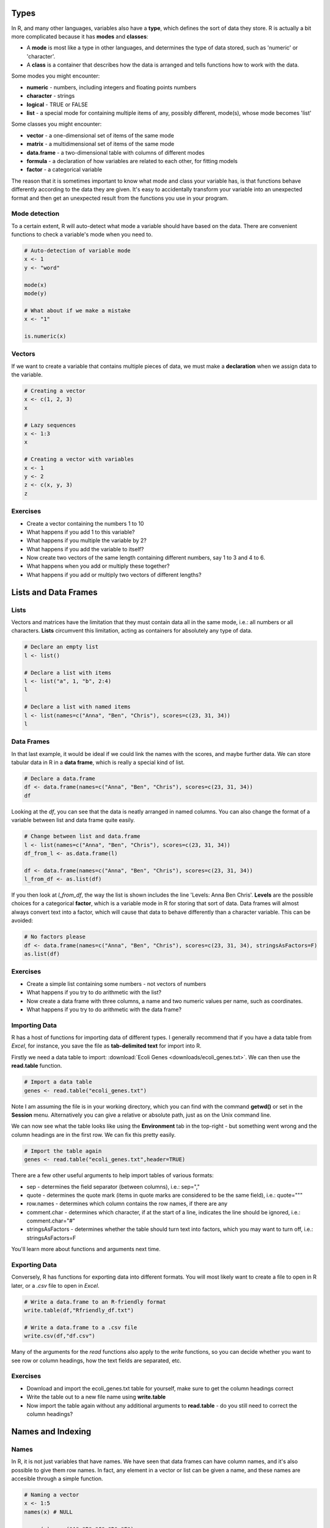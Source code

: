 Types
=====

In R, and many other languages, variables also have a **type**, which defines the sort of data they store. R is actually a bit more complicated because it has **modes** and **classes**:

* A **mode** is most like a type in other languages, and determines the type of data stored, such as 'numeric' or 'character'.
* A **class** is a container that describes how the data is arranged and tells functions how to work with the data.

Some modes you might encounter:

* **numeric** - numbers, including integers and floating points numbers
* **character** - strings
* **logical** - TRUE or FALSE
* **list** - a special mode for containing multiple items of any, possibly different, mode(s), whose mode becomes 'list'

Some classes you might encounter:

* **vector** - a one-dimensional set of items of the same mode
* **matrix** - a multidimensional set of items of the same mode
* **data.frame** - a two-dimensional table with columns of different modes
* **formula** - a declaration of how variables are related to each other, for fitting models
* **factor** - a categorical variable

The reason that it is sometimes important to know what mode and class your variable has, is that functions behave differently according to the data they are given. It's easy to accidentally transform your variable into an unexpected format and then get an unexpected result from the functions you use in your program.

Mode detection
--------------

To a certain extent, R will auto-detect what mode a variable should have based on the data. There are convenient functions to check a variable's mode when you need to.

.. code-block:: R

    # Auto-detection of variable mode
    x <- 1
    y <- "word"

    mode(x)
    mode(y)

    # What about if we make a mistake
    x <- "1"

    is.numeric(x)

Vectors
-------

If we want to create a variable that contains multiple pieces of data, we must make a **declaration** when we assign data to the variable.

.. code-block:: R

    # Creating a vector
    x <- c(1, 2, 3)
    x

    # Lazy sequences
    x <- 1:3
    x

    # Creating a vector with variables
    x <- 1
    y <- 2
    z <- c(x, y, 3)
    z

Exercises
---------

* Create a vector containing the numbers 1 to 10
* What happens if you add 1 to this variable?
* What happens if you multiple the variable by 2?
* What happens if you add the variable to itself?
* Now create two vectors of the same length containing different numbers, say 1 to 3 and 4 to 6.
* What happens when you add or multiply these together?
* What happens if you add or multiply two vectors of different lengths?

.. hidden-code-block:: R

    # Create a vector
    x <- 1:10

    # Do some arithmetic
    x + 1 
    # It adds 1 to each value in the vector
    x * 2
    # It multiplies every value by 2
    x + x
    # This time it adds the first value to the first value, the second to the second, etc.

    # Create two different vectors
    a <- 1:3
    b <- 4:6

    # Do some arithmetic
    a + b
    # It adds them element-wise, i.e.: first to first, etc.
    a * b
    # It multiplies element-wise

    # Different length vectors
    a + x
    # We get a warning, but it produces a result: repeating the shorter vector to have enough elements to add to the larger vector
    # But let's try another
    x <- 1:6
    a + x
    # No warning this time because the length of a (3) is a multiple of the length of x (6)
    # R assumes you meant to do this, and repeats a twice to add to x
    
Lists and Data Frames
=====================

Lists
-----

Vectors and matrices have the limitation that they must contain data all in the same mode, i.e.: all numbers or all characters. **Lists** circumvent this limitation, acting as containers for absolutely any type of data.

.. code-block:: R

    # Declare an empty list
    l <- list()

    # Declare a list with items
    l <- list("a", 1, "b", 2:4)
    l

    # Declare a list with named items
    l <- list(names=c("Anna", "Ben", "Chris"), scores=c(23, 31, 34))
    l

Data Frames
-----------

In that last example, it would be ideal if we could link the names with the scores, and maybe further data. We can store tabular data in R in a **data frame**, which is really a special kind of list.

.. code-block:: R

    # Declare a data.frame
    df <- data.frame(names=c("Anna", "Ben", "Chris"), scores=c(23, 31, 34))
    df

Looking at the *df*, you can see that the data is neatly arranged in named columns. You can also change the format of a variable between list and data frame quite easily.

.. code-block:: R

    # Change between list and data.frame
    l <- list(names=c("Anna", "Ben", "Chris"), scores=c(23, 31, 34))
    df_from_l <- as.data.frame(l)
    
    df <- data.frame(names=c("Anna", "Ben", "Chris"), scores=c(23, 31, 34))
    l_from_df <- as.list(df)

If you then look at *l_from_df*, the way the list is shown includes the line 'Levels: Anna Ben Chris'. **Levels** are the possible choices for a categorical **factor**, which is a variable mode in R for storing that sort of data. Data frames will almost always convert text into a factor, which will cause that data to behave differently than a character variable. This can be avoided:

.. code-block:: R

    # No factors please
    df <- data.frame(names=c("Anna", "Ben", "Chris"), scores=c(23, 31, 34), stringsAsFactors=F)
    as.list(df)

Exercises
---------

* Create a simple list containing some numbers - not vectors of numbers
* What happens if you try to do arithmetic with the list?
* Now create a data frame with three columns, a name and two numeric values per name, such as coordinates.
* What happens if you try to do arithmetic with the data frame?

.. hidden-code-block:: R

    # A list of only numbers
    numbers <- list(1, 3, 6, 10)
    numbers + 1
    # We get an error - lists cannot be used like vectors!

    # A data frame of mixed types
    coords <- data.frame(Place=c("London", "Paris", "Zurich"), Latitude=c(51.5074, 48.8566, 47.3769), Longitude=c(-0.1278, 2.3522, 8.5417))
    coords + 1
    # We get a result, and a warning - the data frame cannot do arithmetic with factors, but can with the numbers.

Importing Data
--------------

R has a host of functions for importing data of different types. I generally recommend that if you have a data table from *Excel*, for instance, you save the file as **tab-delimited text** for import into R.

Firstly we need a data table to import: :download:`Ecoli Genes <downloads/ecoli_genes.txt>`. We can then use the **read.table** function.

.. code-block:: R

    # Import a data table
    genes <- read.table("ecoli_genes.txt")

Note I am assuming the file is in your working directory, which you can find with the command **getwd()** or set in the **Session** menu. Alternatively you can give a relative or absolute path, just as on the Unix command line.

We can now see what the table looks like using the **Environment** tab in the top-right - but something went wrong and the column headings are in the first row. We can fix this pretty easily.

.. code-block:: R

    # Import the table again
    genes <- read.table("ecoli_genes.txt",header=TRUE)

There are a few other useful arguments to help import tables of various formats:

* sep - determines the field separator (between columns), i.e.: sep=","
* quote - determines the quote mark (items in quote marks are considered to be the same field), i.e.: quote="\""
* row.names - determines which column contains the row names, if there are any
* comment.char - determines which character, if at the start of a line, indicates the line should be ignored, i.e.: comment.char="#"
* stringsAsFactors - determines whether the table should turn text into factors, which you may want to turn off, i.e.: stringsAsFactors=F

You'll learn more about functions and arguments next time.

Exporting Data
--------------

Conversely, R has functions for exporting data into different formats. You will most likely want to create a file to open in R later, or a *.csv* file to open in *Excel*.

.. code-block:: R

    # Write a data.frame to an R-friendly format
    write.table(df,"Rfriendly_df.txt")

    # Write a data.frame to a .csv file
    write.csv(df,"df.csv")

Many of the arguments for the *read* functions also apply to the *write* functions, so you can decide whether you want to see row or column headings, how the text fields are separated, etc.

Exercises
---------

* Download and import the ecoli_genes.txt table for yourself, make sure to get the column headings correct
* Write the table out to a new file name using **write.table**
* Now import the table again without any additional arguments to **read.table** - do you still need to correct the column headings?

Names and Indexing
==================

Names
-----

In R, it is not just variables that have names. We have seen that data frames can have column names, and it's also possible to give them row names. In fact, any element in a vector or list can be given a name, and these names are accesible through a simple function.

.. code-block:: R

    # Naming a vector
    x <- 1:5
    names(x) # NULL

    names(x) <- c("A","B","C","D","E")
    names(x)
    x

This is slightly different in a matrix or data.frame, where you can name the rows and columns.

.. code-block:: R

    # Naming rows and columns
    df <- data.frame(1:3,4:6,7:9)
    df
    rownames(df)
    colnames(df)

    rownames(df) <- c("A","B","C")
    colnames(df) <- c("X","Y","Z")
    df

Indexing
--------

Sometimes you want to refer to only part of a vector, matrix or data.frame -- perhaps a single column or even single item. This is called **slicing** and requires an understanding of how R **indexes** the elements in objects.

For a vector, you can either reference an item by its **position** or **name**.

.. code-block:: R

    # Slicing a vector
    x <- c("Chris","Field","Bioinformatician")
    names(x) <- c("Name","Surname","Job")

    x[1]
    x["Name"]

For a matrix or data.frame, the same methods work for indexing the row or column of the object, or both. The convention is that first you give the row, then the column, separated by a comma, and if one is left blank it implies you want 'all' rows or columns. For this example we are going to load up a pre-made set of data that comes with R.

.. code-block:: R

    # Slicing a data.frame
    data(swiss)
    
    swiss[1,]
    swiss[,1]
    swiss[1,1]
    swiss["Gruyere",]
    swiss[,"Fertility"]

Finally there are two additional ways to access items in a list, or columns (only) of a data frame.

.. code-block:: R

    # Accessing a list item
    l <- list(names=c("Anna", "Ben", "Chris"), scores=c(23, 31, 34))
    l$names
    l[[1]]
    l[["names"]]

    # The difference between single and double brackets for a list
    l[1] # Produces a list of one item
    l[1:2] # Produces a list of two items
    l[[1]] # Produces a vector
    l[[1:2]] # Produces a single item, the second entry in the first item in the list

    # Accessing a column of a data frame
    swiss$Fertility
    swiss[[1]]
    swiss[["Fertility"]]

You can also slice multiple items by giving a vector of numbers or names. Remember that R automatically translates the code *n:m* into a range of integers from *n* to *m*.

.. code-block:: R

    # Slicing a range
    x[1:2]
    swiss[1:3,]
    swiss[4:5,1:3]
    swiss[c("Aigle","Vevey"),c("Fertility","Catholic")]

Exercises
---------

* Load the pre-made data set **swiss**
* Look at the row and column names, then try to rename the columns
* What happens if you give fewer names than there are columns?
* Create a vector containing the numbers 1 to 10 and then create a vector containing the first ten square numbers
* Slice the vector to check the value of the 7th square number
* Returning to the *swiss* data set, extract the data for just **Sion**
* Now extract only the **Catholic** data for the first ten places, and for just *Sion*
* Finally use vectors to find the data on **Examination** and **Education** for **Neuchatel** and **Sierre**

.. hidden-code-block:: R

    # Load the data
    data(swiss)

    # Look at the row and col names, try to rename
    rownames(swiss)
    colnames(swiss)
    colnames(swiss) <- c("A","B","C","D","E","F")

    # What happens if I don't give enough names
    colnames(swiss) <- c("A","B")
    # The other columns are named NA, which is a problem

    # Create the vectors
    n <- 1:10
    sq <- n*n

    # Slice the 7th square
    sq[7]

    # Reload (because we renamed things) and extract data for Sion
    data(swiss)
    swiss["Sion",]
    
    # Extract just Catholic data
    swiss$Catholic
    # or
    swiss[,"Catholic"]
    # or even, but this is less reliable if things move around
    swiss[,5]

    # Extract more specific data
    swiss[1:10,"Catholic"]
    swiss["Sion","Catholic"]

    # Extract very specific data
    swiss[c("Neuchatel","Sierre"),c("Examination","Education")]
    # Note that in the original table, Neuchatel appears after Sierre, but here they are reported in the order I gave

Logical Slicing
---------------

We have seen that we can give R a vector of numbers or names and it will slice out the corresponding data from a vector or data frame. We can actually go further than that and use a vector of **logical** values, **TRUE** or **FALSE** to determine which elements we want to slice out. Furthermore, we can write the vector as a variable ahead of time if we like.

.. code-block:: R

    # Slice using premade vectors
    places <- c("Neuchatel","Sierre")
    cols_of_interest <- c("Examination","Education")
    
    data(swiss)
    swiss[places,cols_of_interest]

    # Slice using a logical
    cols_of_interest <- c(FALSE, FALSE, TRUE, TRUE, FALSE, FALSE)
    swiss[places,cols_of_interest]

Now the really clever bit is that we can generate a vector of logical values using the data itself, with any of the comparison functions such as **>**, **<**, **==**.

.. code-block:: R

    # Logical slicing
    isCatholic <- swiss$Catholic > 50
    swiss[isCatholic,]

    # Logical slicing without saving the vector ahead of time
    swiss[swiss$Fertility < 50,]

Exercises
---------

* Reload the *swiss* data set, in case you have edited it
* Create a vector with the column names in alphabetical order and use it to 'slice' the table (we are really just rearranging!)
* Slice the table to see just the places with an *Agriculture* score less than 50
* Now, making sure to save the results into new variables, split the table into two based on whether a place has more or less than 50 in *Catholic*
* In each table, look at the *Catholic* column data only, what do you notice about it?

.. hidden-code-block:: R

    # Reload the data
    data(swiss)

    # Create a sorted vector of column names
    names_sorted <- c("Agriculture", "Catholic", "Education", "Examination", "Fertility", "Infant.Mortality")
    swiss_sorted <- swiss[,names_sorted]

    # Find places with low agriculture
    low_ag <- swiss$Agriculture < 50
    swiss[low_ag,]
    # or directly
    swiss[swiss$Agriculture < 50,]

    # Split the table by catholic score
    low_cath <- swiss[swiss$Catholic < 50,]
    hi_cath <- swiss[swiss$Catholic >= 50,]

    # Look at the values
    low_cath$Catholic
    hi_cath$Catholic
    # With only a couple of exceptions, the values are either very low or very high - the distribution of scores is bimodal!


.. container:: nextlink

    `Next: Functions <2.3_functions.html>`_

